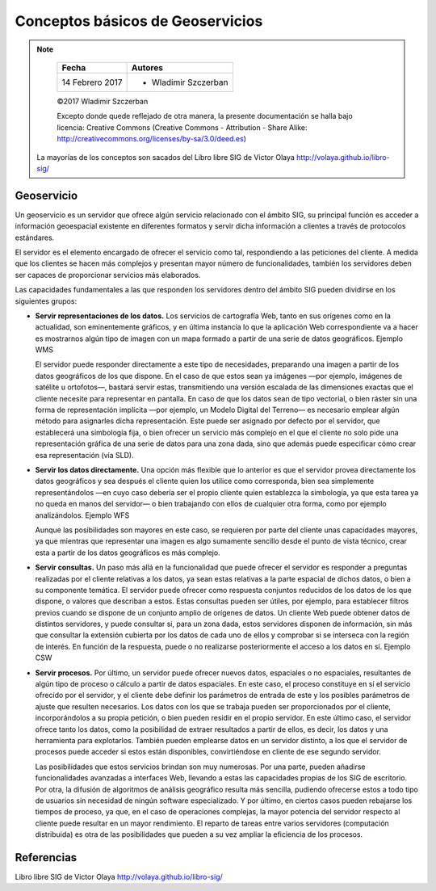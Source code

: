 **********************************
Conceptos básicos de Geoservicios
**********************************

.. note::

	=================  ====================================================
	Fecha              Autores
	=================  ====================================================
	14 Febrero 2017    * Wladimir Szczerban
	=================  ====================================================

	©2017 Wladimir Szczerban

	Excepto donde quede reflejado de otra manera, la presente documentación se halla bajo licencia: Creative Commons (Creative Commons - Attribution - Share Alike: http://creativecommons.org/licenses/by-sa/3.0/deed.es)

  La mayorías de los conceptos son sacados del Libro libre SIG de Victor Olaya http://volaya.github.io/libro-sig/

Geoservicio
============

Un geoservicio es un servidor que ofrece algún servicio relacionado con el ámbito SIG, su principal función es acceder a información geoespacial existente en diferentes formatos y servir dicha información a clientes a través de protocolos estándares.

El servidor es el elemento encargado de ofrecer el servicio como tal, respondiendo a las peticiones del cliente. A medida que los clientes se hacen más complejos y presentan mayor número de funcionalidades, también los servidores deben ser capaces de proporcionar servicios más elaborados.

Las capacidades fundamentales a las que responden los servidores dentro del ámbito SIG pueden dividirse en los siguientes grupos:

* **Servir representaciones de los datos.** Los servicios de cartografía Web, tanto en sus orígenes como en la actualidad, son eminentemente gráficos, y en última instancia lo que la aplicación Web correspondiente va a hacer es mostrarnos algún tipo de imagen con un mapa formado a partir de una serie de datos geográficos. Ejemplo WMS

  El servidor puede responder directamente a este tipo de necesidades, preparando una imagen a partir de los datos geográficos de los que dispone. En el caso de que estos sean ya imágenes —por ejemplo, imágenes de satélite u ortofotos—, bastará servir estas, transmitiendo una versión escalada de las dimensiones exactas que el cliente necesite para representar en pantalla. En caso de que los datos sean de tipo vectorial, o bien ráster sin una forma de representación implícita —por ejemplo, un Modelo Digital del Terreno— es necesario emplear algún método para asignarles dicha representación. Este puede ser asignado por defecto por el servidor, que establecerá una simbología fija, o bien ofrecer un servicio más complejo en el que el cliente no solo pide una representación gráfica de una serie de datos para una zona dada, sino que además puede especificar cómo crear esa representación (vía SLD).


* **Servir los datos directamente.** Una opción más flexible que lo anterior es que el servidor provea directamente los datos geográficos y sea después el cliente quien los utilice como corresponda, bien sea simplemente representándolos —en cuyo caso debería ser el propio cliente quien establezca la simbología, ya que esta tarea ya no queda en manos del servidor— o bien trabajando con ellos de cualquier otra forma, como por ejemplo analizándolos. Ejemplo WFS

  Aunque las posibilidades son mayores en este caso, se requieren por parte del cliente unas capacidades mayores, ya que mientras que representar una imagen es algo sumamente sencillo desde el punto de vista técnico, crear esta a partir de los datos geográficos es más complejo.

* **Servir consultas.** Un paso más allá en la funcionalidad que puede ofrecer el servidor es responder a preguntas realizadas por el cliente relativas a los datos, ya sean estas relativas a la parte espacial de dichos datos, o bien a su componente temática. El servidor puede ofrecer como respuesta conjuntos reducidos de los datos de los que dispone, o valores que describan a estos. Estas consultas pueden ser útiles, por ejemplo, para establecer filtros previos cuando se dispone de un conjunto amplio de orígenes de datos. Un cliente Web puede obtener datos de distintos servidores, y puede consultar si, para un zona dada, estos servidores disponen de información, sin más que consultar la extensión cubierta por los datos de cada uno de ellos y comprobar si se interseca con la región de interés. En función de la respuesta, puede o no realizarse posteriormente el acceso a los datos en sí. Ejemplo CSW

* **Servir procesos.** Por último, un servidor puede ofrecer nuevos datos, espaciales o no espaciales, resultantes de algún tipo de proceso o cálculo a partir de datos espaciales. En este caso, el proceso constituye en sí el servicio ofrecido por el servidor, y el cliente debe definir los parámetros de entrada de este y los posibles parámetros de ajuste que resulten necesarios. Los datos con los que se trabaja pueden ser proporcionados por el cliente, incorporándolos a su propia petición, o bien pueden residir en el propio servidor. En este último caso, el servidor ofrece tanto los datos, como la posibilidad de extraer resultados a partir de ellos, es decir, los datos y una herramienta para explotarlos. También pueden emplearse datos en un servidor distinto, a los que el servidor de procesos puede acceder si estos están disponibles, convirtiéndose en cliente de ese segundo servidor.

  Las posibilidades que estos servicios brindan son muy numerosas. Por una parte, pueden añadirse funcionalidades avanzadas a interfaces Web, llevando a estas las capacidades propias de los SIG de escritorio. Por otra, la difusión de algoritmos de análisis geográfico resulta más sencilla, pudiendo ofrecerse estos a todo tipo de usuarios sin necesidad de ningún software especializado. Y por último, en ciertos casos pueden rebajarse los tiempos de proceso, ya que, en el caso de operaciones complejas, la mayor potencia del servidor respecto al cliente puede resultar en un mayor rendimiento. El reparto de tareas entre varios servidores (computación distribuida) es otra de las posibilidades que pueden a su vez ampliar la eficiencia de los procesos.



Referencias
===========
Libro libre SIG de Victor Olaya http://volaya.github.io/libro-sig/
